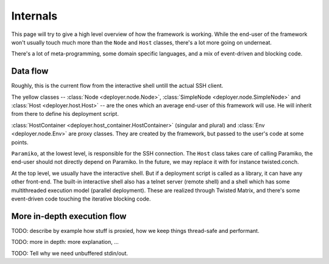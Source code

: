 .. _internals:

Internals
=========

This page will try to give a high level overview of how the framework is
working. While the end-user of the framework won't usually touch much more than
the ``Node`` and ``Host`` classes, there's a lot more going on underneat.

There's a lot of meta-programming, some domain specific languages, and a
mix of event-driven and blocking code.


Data flow
----------

Roughly, this is the current flow from the interactive shell untill the actual
SSH client.

.. graphviz::

   digraph internals{
       "Node" [style=filled, fillcolor=gold1];
       "SimpleNode" [style=filled, fillcolor=gold1];
       "Host" [style=filled, fillcolor=gold1];

       "Host" [shape=box];
       "HostContainer" [shape=box];
       "HostsContainer" [shape=box];
       "Node" [shape=box];
       "SimpleNode" [shape=box];
       "Env" [shape=box];
       "HostContext" [shape=box];

       "Host" -> "HostContext";
       "Host" -> "Paramiko (SSH)";
       "HostsContainer" -> "Host";
       "HostContainer" -> "Host";
       "HostsContainer" -> "HostContext";
       "HostContainer" -> "HostContext";
       "Node" -> "HostsContainer";
       "SimpleNode" -> "HostsContainer";
       "SimpleNode" -> "HostContainer";
       "Env" -> "Node";
       "Env" -> "SimpleNode";
       "Interactive shell" -> "Env";
   }

   

The yellow classes -- :class:`Node <deployer.node.Node>`, :class:`SimpleNode
<deployer.node.SimpleNode>` and :class:`Host <deployer.host.Host>` -- are the
ones which an average end-user of this framework will use. He will inherit from
there to define his deployment script.

:class:`HostContainer <deployer.host_container.HostContainer>` (singular and
plural) and :class:`Env <deployer.node.Env>` are proxy classes. They are
created by the framework, but passed to the user's code at some points.

``Paramiko``, at the lowest level, is responsible for the SSH connection. The
``Host`` class takes care of calling Paramiko, the end-user should not directly
depend on Paramiko. In the future, we may replace it with for instance
twisted.conch.

At the top level, we usually have the interactive shell. But if a deployment
script is called as a library, it can have any other front-end. The built-in
interactive shell also has a telnet server (remote shell) and a shell which has
some multithreaded execution model (parallel deployment). These are realized
through Twisted Matrix, and there's some event-driven code touching the
iterative blocking code.


More in-depth execution flow
----------------------------

TODO: describe by example how stuff is proxied, how we keep things thread-safe
and performant.

TODO: more in depth: more explanation, ...

TODO: Tell why we need unbuffered stdin/out.

